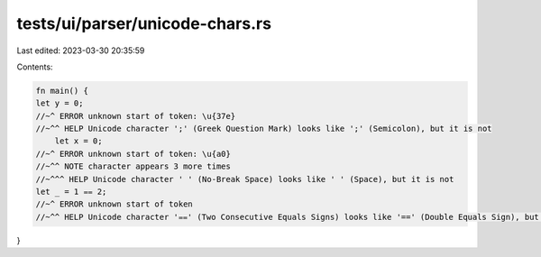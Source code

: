 tests/ui/parser/unicode-chars.rs
================================

Last edited: 2023-03-30 20:35:59

Contents:

.. code-block:: rs

    fn main() {
    let y = 0;
    //~^ ERROR unknown start of token: \u{37e}
    //~^^ HELP Unicode character ';' (Greek Question Mark) looks like ';' (Semicolon), but it is not
        let x = 0;
    //~^ ERROR unknown start of token: \u{a0}
    //~^^ NOTE character appears 3 more times
    //~^^^ HELP Unicode character ' ' (No-Break Space) looks like ' ' (Space), but it is not
    let _ = 1 ⩵ 2;
    //~^ ERROR unknown start of token
    //~^^ HELP Unicode character '⩵' (Two Consecutive Equals Signs) looks like '==' (Double Equals Sign), but it is not
}


